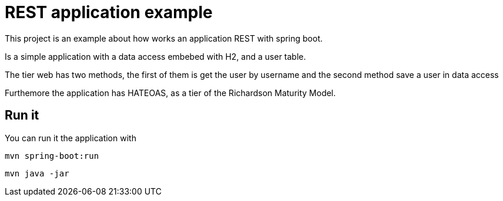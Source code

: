 = REST application example

This project is an example about how works an application REST with spring boot.

Is a simple application with a data access embebed with H2, and a user table.

The tier web has two methods, the first of them is get the user by username and the second method save a user in data access

Furthemore the application has HATEOAS, as a tier of the Richardson Maturity Model.


== Run it

You can run it the application with

----
mvn spring-boot:run
----

----
mvn java -jar
----